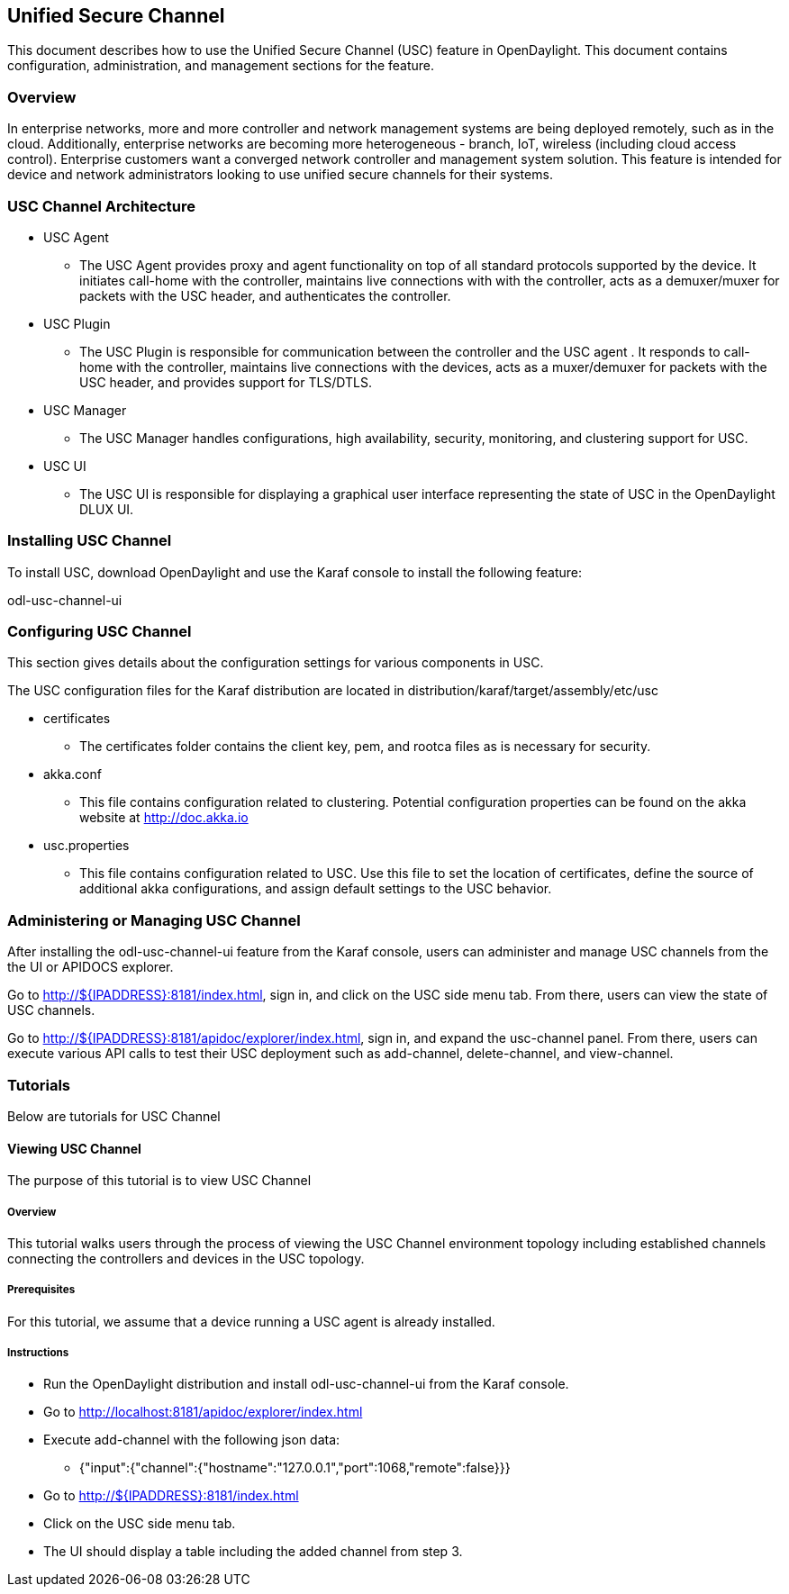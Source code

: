 == Unified Secure Channel
This document describes how to use the Unified Secure Channel (USC) 
feature in OpenDaylight.  This document contains configuration,
administration, and management sections for the feature.

=== Overview
In enterprise networks, more and more controller and network
management systems are being deployed remotely, such as in the
cloud. Additionally, enterprise networks are becoming more
heterogeneous - branch, IoT, wireless (including cloud access
control). Enterprise customers want a converged network controller
and management system solution.  This feature is intended for
device and network administrators looking to use unified secure
channels for their systems.

=== USC Channel Architecture
* USC Agent
  ** The USC Agent provides proxy and agent functionality on top of all standard protocols supported by the device.  It initiates call-home with the controller, maintains live connections with with the controller, acts as a demuxer/muxer for packets with the USC header, and authenticates the controller.
* USC Plugin
  ** The USC Plugin is responsible for communication between the controller and the USC agent .  It responds to call-home with the controller, maintains live connections with the devices, acts as a muxer/demuxer for packets with the USC header, and provides support for TLS/DTLS.
* USC Manager
  ** The USC Manager handles configurations, high availability, security, monitoring, and clustering support for USC.
* USC UI
  ** The USC UI is responsible for displaying a graphical user interface representing the state of USC in the OpenDaylight DLUX UI.

=== Installing USC Channel
To install USC, download OpenDaylight and use the Karaf console
to install the following feature:

odl-usc-channel-ui

=== Configuring USC Channel
This section gives details about the configuration settings for various components in USC.

The USC configuration files for the Karaf distribution are located in distribution/karaf/target/assembly/etc/usc

* certificates
  ** The certificates folder contains the client key, pem, and rootca files as is necessary for security.
* akka.conf
  ** This file contains configuration related to clustering.  Potential configuration properties can be found on the akka website at http://doc.akka.io
* usc.properties
  ** This file contains configuration related to USC.  Use this file to set the location of certificates, define the source of additional akka configurations, and assign default settings to the USC behavior.

=== Administering or Managing USC Channel
After installing the odl-usc-channel-ui feature from the Karaf console, users can administer and manage USC channels from the the UI or APIDOCS explorer.

Go to http://${IPADDRESS}:8181/index.html, sign in, and click on the USC side menu tab.  From there, users can view the state of USC channels.

Go to http://${IPADDRESS}:8181/apidoc/explorer/index.html, sign in, and expand the usc-channel panel.  From there, users can execute various API calls to test their USC deployment such as add-channel, delete-channel, and view-channel.

=== Tutorials
Below are tutorials for USC Channel

==== Viewing USC Channel
The purpose of this tutorial is to view USC Channel

===== Overview
This tutorial walks users through the process of viewing the USC
Channel environment topology including established channels connecting
the controllers and devices in the USC topology.

===== Prerequisites
For this tutorial, we assume that a device running a USC agent
is already installed.

===== Instructions
* Run the OpenDaylight distribution and install odl-usc-channel-ui from the Karaf console.
* Go to http://localhost:8181/apidoc/explorer/index.html 
* Execute add-channel with the following json data:
** {"input":{"channel":{"hostname":"127.0.0.1","port":1068,"remote":false}}}
* Go to http://${IPADDRESS}:8181/index.html
* Click on the USC side menu tab.
* The UI should display a table including the added channel from step 3.

